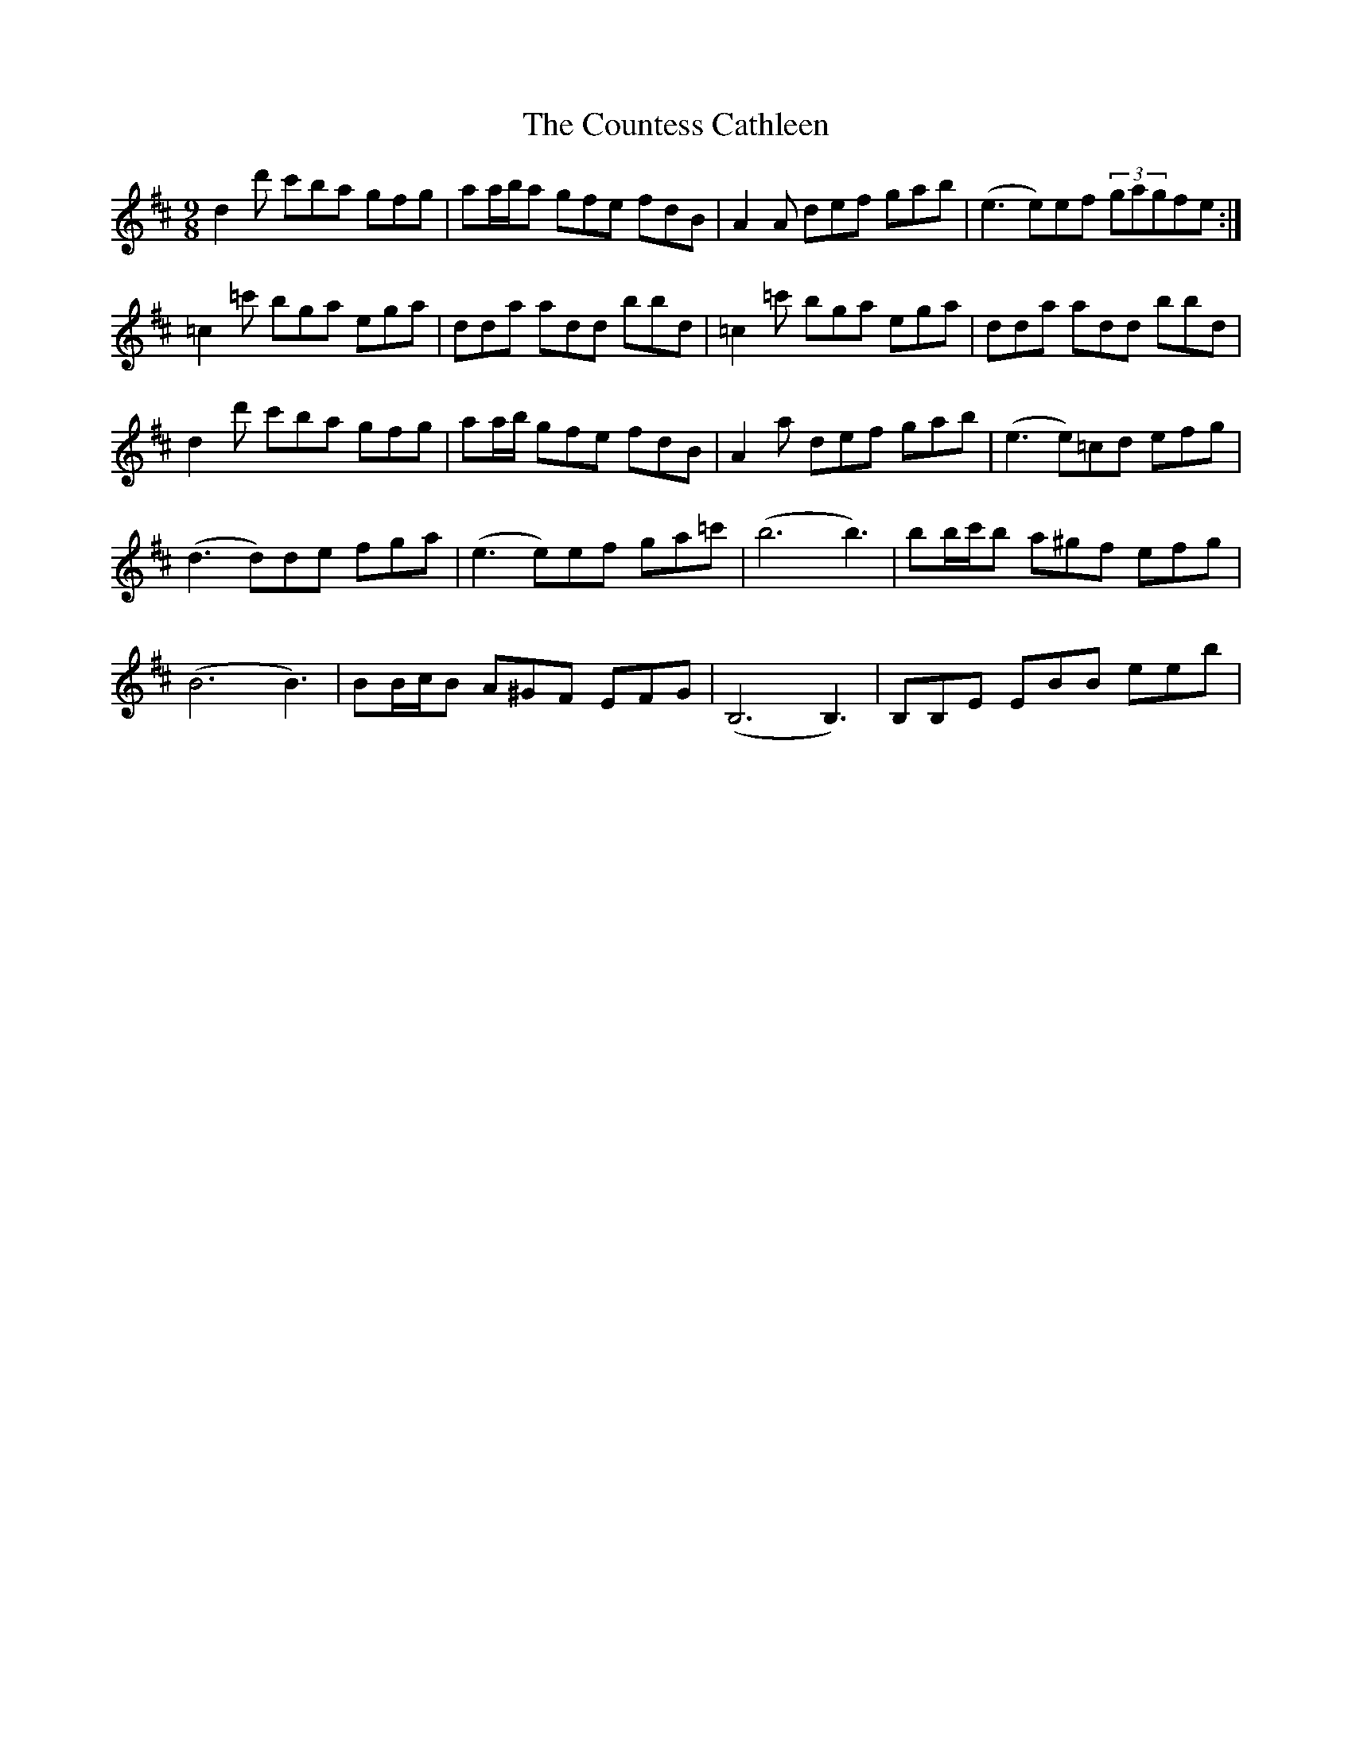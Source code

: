 X: 8354
T: Countess Cathleen, The
R: slip jig
M: 9/8
K: Dmajor
d2 d' c'ba gfg|aa/b/a gfe fdB|A2 A def gab|(e3e)ef (3gagfe:|
=c2 =c' bga ega|dda add bbd|=c2 =c' bga ega|dda add bbd|
d2 d' c'ba gfg|aa/b/s gfe fdB|A2 a def gab|(e3e)=cd efg|
(d3d)de fga|(e3e)ef ga=c'|(b6b3)|bb/c'/b a^gf efg|
(B6B3)|BB/c/B A^GF EFG|(B,6B,3)|B,B,E EBB eeb|

